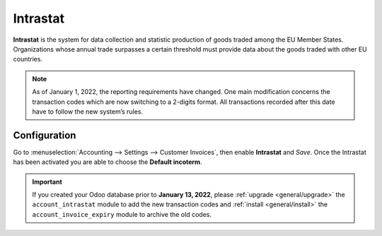 =========
Intrastat
=========

**Intrastat** is the system for data collection and statistic production of goods traded among the
EU Member States. Organizations whose annual trade surpasses a certain threshold must provide data
about the goods traded with other EU countries.

.. seealso::
   - `Eurostat Statistics Explained - Glossary: Intrastat
     <https://ec.europa.eu/eurostat/statistics-explained/index.php?title=Glossary:Intrastat>`_

.. note::
   As of January 1, 2022, the reporting requirements have changed. One main modification concerns
   the transaction codes which are now switching to a 2-digits format. All transactions recorded
   after this date have to follow the new system’s rules.

Configuration
=============

Go to :menuselection:`Accounting --> Settings --> Customer Invoices`, then enable **Intrastat** and
*Save*. Once the Intrastat has been activated you are able to choose the **Default incoterm**.

.. important::
   If you created your Odoo database prior to **January 13, 2022**, please :ref:`upgrade
   <general/upgrade>` the ``account_intrastat`` module to add the new transaction codes and
   :ref:`install <general/install>` the ``account_invoice_expiry`` module to archive the old codes.

